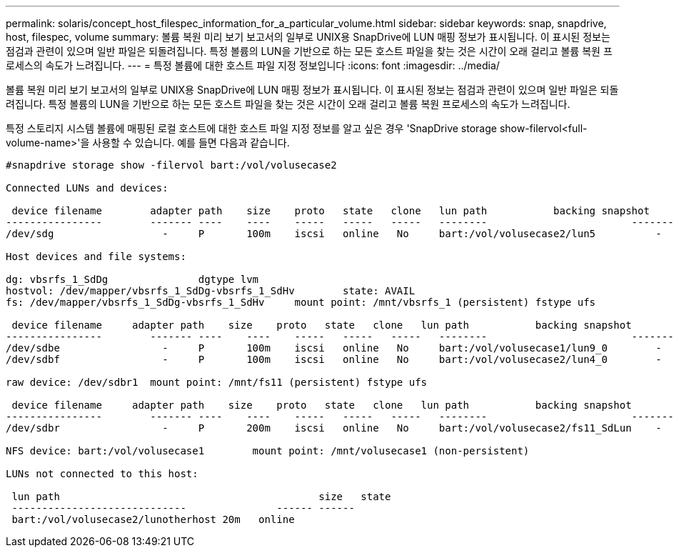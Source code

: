 ---
permalink: solaris/concept_host_filespec_information_for_a_particular_volume.html 
sidebar: sidebar 
keywords: snap, snapdrive, host, filespec, volume 
summary: 볼륨 복원 미리 보기 보고서의 일부로 UNIX용 SnapDrive에 LUN 매핑 정보가 표시됩니다. 이 표시된 정보는 점검과 관련이 있으며 일반 파일은 되돌려집니다. 특정 볼륨의 LUN을 기반으로 하는 모든 호스트 파일을 찾는 것은 시간이 오래 걸리고 볼륨 복원 프로세스의 속도가 느려집니다. 
---
= 특정 볼륨에 대한 호스트 파일 지정 정보입니다
:icons: font
:imagesdir: ../media/


[role="lead"]
볼륨 복원 미리 보기 보고서의 일부로 UNIX용 SnapDrive에 LUN 매핑 정보가 표시됩니다. 이 표시된 정보는 점검과 관련이 있으며 일반 파일은 되돌려집니다. 특정 볼륨의 LUN을 기반으로 하는 모든 호스트 파일을 찾는 것은 시간이 오래 걸리고 볼륨 복원 프로세스의 속도가 느려집니다.

특정 스토리지 시스템 볼륨에 매핑된 로컬 호스트에 대한 호스트 파일 지정 정보를 알고 싶은 경우 'SnapDrive storage show-filervol<full-volume-name>'을 사용할 수 있습니다. 예를 들면 다음과 같습니다.

[listing]
----
#snapdrive storage show -filervol bart:/vol/volusecase2

Connected LUNs and devices:

 device filename        adapter path    size    proto   state   clone   lun path           backing snapshot
----------------        ------- ----    ----    -----   -----   -----   --------                        ----------------
/dev/sdg                  -     P       100m    iscsi   online   No     bart:/vol/volusecase2/lun5          -

Host devices and file systems:

dg: vbsrfs_1_SdDg               dgtype lvm
hostvol: /dev/mapper/vbsrfs_1_SdDg-vbsrfs_1_SdHv        state: AVAIL
fs: /dev/mapper/vbsrfs_1_SdDg-vbsrfs_1_SdHv     mount point: /mnt/vbsrfs_1 (persistent) fstype ufs

 device filename     adapter path    size    proto   state   clone   lun path           backing snapshot
----------------        ------- ----    ----    -----   -----   -----   --------                        ----------------
/dev/sdbe                 -     P       100m    iscsi   online   No     bart:/vol/volusecase1/lun9_0        -
/dev/sdbf                 -     P       100m    iscsi   online   No     bart:/vol/volusecase2/lun4_0        -

raw device: /dev/sdbr1  mount point: /mnt/fs11 (persistent) fstype ufs

 device filename     adapter path    size    proto   state   clone   lun path           backing snapshot
----------------        ------- ----    ----    -----   -----   -----   --------                        ----------------
/dev/sdbr                 -     P       200m    iscsi   online   No     bart:/vol/volusecase2/fs11_SdLun    -

NFS device: bart:/vol/volusecase1        mount point: /mnt/volusecase1 (non-persistent)

LUNs not connected to this host:

 lun path                                           size   state
 -----------------------------               ------ ------
 bart:/vol/volusecase2/lunotherhost 20m   online
----